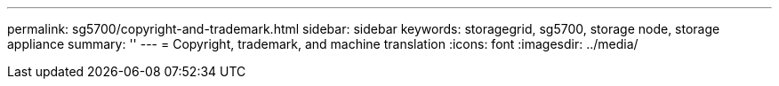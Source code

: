 ---
permalink: sg5700/copyright-and-trademark.html
sidebar: sidebar
keywords: storagegrid, sg5700, storage node, storage appliance 
summary: ''
---
= Copyright, trademark, and machine translation
:icons: font
:imagesdir: ../media/
